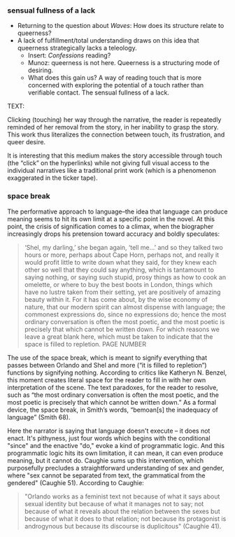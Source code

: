 *** sensual fullness of a lack
- Returning to the question about /Waves/: How does its structure
  relate to queerness? 
- A lack of fulfillment/total understanding draws on this idea that
  queerness strategically lacks a teleology.
    - Insert: /Confessions/ reading?
    - Munoz: queerness is not here. Queerness is a structuring mode of
      desiring. 
    - What does this gain us? A way of reading touch that is more
      concerned with exploring the potential of a touch rather than
      verifiable contact. The sensual fullness of a lack. 

TEXT:

 Clicking
(touching) her way through the narrative, the reader is repeatedly
reminded of her removal from the story, in her inability to grasp the
story. This work thus literalizes the connection between touch, its
frustration, and queer desire.

It is interesting that this medium makes the story accessible through
touch (the “click” on the hyperlinks) while not giving full visual
access to the individual narratives like a traditional print work
(which is a phenomenon exaggerated in the ticker tape). 
*** space break

The performative approach to language--the idea that language can
produce meaning seems to hit its own limit at a specific point in the
novel. At this point, the crisis of signification comes to a climax,
when the biographer increasingly drops his pretension toward accuracy
and boldly speculates:
#+BEGIN_QUOTE
‘Shel, my darling,’ she began again, ‘tell me…’ and so they talked two
hours or more, perhaps about Cape Horn, perhaps not, and really it
would profit little to write down what they said, for they knew each
other so well that they could say anything, which is tantamount to
saying nothing, or saying such stupid, prosy things as how to cook an
omelette, or where to buy the best boots in London, things which have
no lustre taken from their setting, yet are positively of amazing
beauty within it. For it has come about, by the wise economy of
nature, that our modern spirit can almost dispense with language; the
commonest expressions do, since no expressions do; hence the most
ordinary conversation is often the most poetic, and the most poetic is
precisely that which cannot be written down. For which reasons we
leave a great blank here, which must be taken to indicate that the
space is filled to repletion. PAGE NUMBER
#+END_QUOTE
The use of the space break, which is meant to signify everything that
passes between Orlando and Shel and more (“it is filled to repletion”)
functions by signifying nothing. According to critics like Katheryn
N. Benzel, this moment creates literal space for the reader to fill in
with her own interpretation of the scene. The text paradoxes, for the
reader to resolve, such as “the most ordinary conversation is often
the most poetic, and the most poetic is precisely that which cannot be
written down.” As a formal device, the space break, in Smith’s words,
“bemoan[s] the inadequacy of language” (Smith 68).

Here the narrator is saying that language doesn't execute -- it does
not enact. It's pithyness, just four words which begins with the
conditional "since" and the enactive "do," evoke a kind of
programmatic logic. And this programmatic logic hits its own
limitation, it can mean, it can even produce meaning, but it cannot
do. Caughie sums up this intervention, which purposefully precludes a
straightforward understanding of sex and gender, where "sex cannot be
separated from text, the grammatical from the gendered" (Caughie
51). According to Caughie:
#+BEGIN_QUOTE
"Orlando works as a feminist text not because of what it says about
sexual identity but because of what it manages not to say; not because
of what it reveals about the relation between the sexes but because of
what it does to that relation; not because its protagonist is
androgynous but because its discourse is duplicitous" (Caughie 41).
#+END_QUOTE
